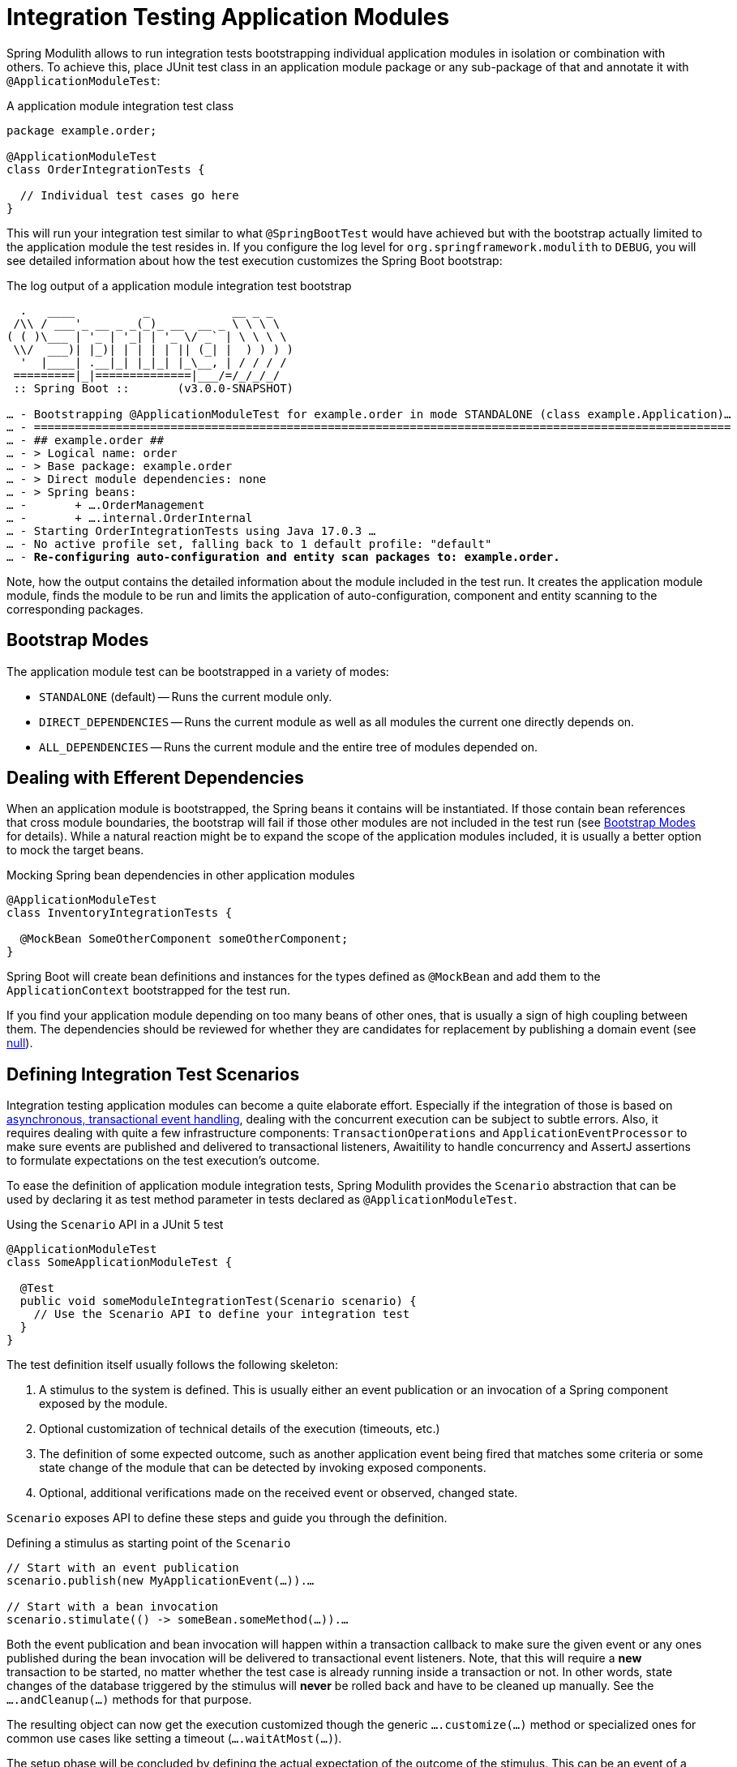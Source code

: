 [[testing]]
= Integration Testing Application Modules

Spring Modulith allows to run integration tests bootstrapping individual application modules in isolation or combination with others.
To achieve this, place JUnit test class in an application module package or any sub-package of that and annotate it with `@ApplicationModuleTest`:

.A application module integration test class
[source, java]
----
package example.order;

@ApplicationModuleTest
class OrderIntegrationTests {

  // Individual test cases go here
}
----

This will run your integration test similar to what `@SpringBootTest` would have achieved but with the bootstrap actually limited to the application module the test resides in.
If you configure the log level for `org.springframework.modulith` to `DEBUG`, you will see detailed information about how the test execution customizes the Spring Boot bootstrap:

.The log output of a application module integration test bootstrap
[source, text, subs="macros"]
----
  .   ____          _            __ _ _
 /\\ / ___'_ __ _ _(_)_ __  __ _ \ \ \ \
( ( )\___ | '_ | '_| | '_ \/ _` | \ \ \ \
 \\/  ___)| |_)| | | | | || (_| |  ) ) ) )
  '  |____| .__|_| |_|_| |_\__, | / / / /
 =========|_|==============|___/=/_/_/_/
 :: Spring Boot ::       (v3.0.0-SNAPSHOT)

… - Bootstrapping @ApplicationModuleTest for example.order in mode STANDALONE (class example.Application)…
… - ======================================================================================================
… - ## example.order ##
… - > Logical name: order
… - > Base package: example.order
… - > Direct module dependencies: none
… - > Spring beans:
… -       + ….OrderManagement
… -       + ….internal.OrderInternal
… - Starting OrderIntegrationTests using Java 17.0.3 …
… - No active profile set, falling back to 1 default profile: "default"
… - pass:quotes[**Re-configuring auto-configuration and entity scan packages to: example.order.**]
----

Note, how the output contains the detailed information about the module included in the test run.
It creates the application module module, finds the module to be run and limits the application of auto-configuration, component and entity scanning to the corresponding packages.

[[testing.bootstrap-modes]]
== Bootstrap Modes

The application module test can be bootstrapped in a variety of modes:

* `STANDALONE` (default) -- Runs the current module only.
* `DIRECT_DEPENDENCIES` -- Runs the current module as well as all modules the current one directly depends on.
* `ALL_DEPENDENCIES` -- Runs the current module and the entire tree of modules depended on.

[[testing.efferent-dependencies]]
== Dealing with Efferent Dependencies

When an application module is bootstrapped, the Spring beans it contains will be instantiated.
If those contain bean references that cross module boundaries, the bootstrap will fail if those other modules are not included in the test run (see xref:30-testing.adoc#testing.bootstrap-modes[Bootstrap Modes] for details).
While a natural reaction might be to expand the scope of the application modules included, it is usually a better option to mock the target beans.

.Mocking Spring bean dependencies in other application modules
[source, java]
----
@ApplicationModuleTest
class InventoryIntegrationTests {

  @MockBean SomeOtherComponent someOtherComponent;
}
----

Spring Boot will create bean definitions and instances for the types defined as `@MockBean` and add them to the `ApplicationContext` bootstrapped for the test run.

If you find your application module depending on too many beans of other ones, that is usually a sign of high coupling between them.
The dependencies should be reviewed for whether they are candidates for replacement by publishing a domain event (see xref:40-events.adoc#events[null]).

[[testing.scenarios]]
== Defining Integration Test Scenarios

Integration testing application modules can become a quite elaborate effort.
Especially if the integration of those is based on xref:40-events.adoc#events.aml[asynchronous, transactional event handling], dealing with the concurrent execution can be subject to subtle errors.
Also, it requires dealing with quite a few infrastructure components: `TransactionOperations` and `ApplicationEventProcessor` to make sure events are published and delivered to transactional listeners, Awaitility to handle concurrency and AssertJ assertions to formulate expectations on the test execution's outcome.

To ease the definition of application module integration tests, Spring Modulith provides the `Scenario` abstraction that can be used by declaring it as test method parameter in tests declared as `@ApplicationModuleTest`.

.Using the `Scenario` API in a JUnit 5 test
[source, java]
----
@ApplicationModuleTest
class SomeApplicationModuleTest {

  @Test
  public void someModuleIntegrationTest(Scenario scenario) {
    // Use the Scenario API to define your integration test
  }
}
----

The test definition itself usually follows the following skeleton:

1. A stimulus to the system is defined. This is usually either an event publication or an invocation of a Spring component exposed by the module.
2. Optional customization of technical details of the execution (timeouts, etc.)
3. The definition of some expected outcome, such as another application event being fired that matches some criteria or some state change of the module that can be detected by invoking exposed components.
4. Optional, additional verifications made on the received event or observed, changed state.

`Scenario` exposes API to define these steps and guide you through the definition.

.Defining a stimulus as starting point of the `Scenario`
[source, java]
----
// Start with an event publication
scenario.publish(new MyApplicationEvent(…)).…

// Start with a bean invocation
scenario.stimulate(() -> someBean.someMethod(…)).…
----

Both the event publication and bean invocation will happen within a transaction callback to make sure the given event or any ones published during the bean invocation will be delivered to transactional event listeners.
Note, that this will require a *new* transaction to be started, no matter whether the test case is already running inside a transaction or not.
In other words, state changes of the database triggered by the stimulus will *never* be rolled back and have to be cleaned up manually.
See the `….andCleanup(…)` methods for that purpose.

The resulting object can now get the execution customized though the generic `….customize(…)` method or specialized ones for common use cases like setting a timeout (`….waitAtMost(…)`).

The setup phase will be concluded by defining the actual expectation of the outcome of the stimulus.
This can be an event of a particular type in turn, optionally further constraint by matchers:

.Expecting an event being published as operation result
[source, java]
----
….andWaitForEventOfType(SomeOtherEvent.class)
 .matching(event -> …) // Use some predicate here
 .…
----

These lines set up a completion criteria that the eventual execution will wait for to proceed.
In other words, the example above will cause the execution to eventually block until either the default timeout is reached or a `SomeOtherEvent` is published that matches the predicate defined.

The terminal operations to execute the event-based `Scenario` are named `….toArrive…()` and allow to optionally access the expected event published, or the result object of the bean invocation defined in the original stimulus.

.Triggering the verification
[source, java]
----
// Executes the scenario
….toArrive(…)

// Execute and define assertions on the event received
….toArriveAndVerify(event -> …)
----

The choice of method names might look a bit weird when looking at the steps individually but they actually read quite fluent when combined.

.A complete `Scenario` definition
[source, java]
----
scenario.publish(new MyApplicationEvent(…))
  .andWaitForEventOfType(SomeOtherEvent.class)
  .matching(event -> …)
  .toArriveAndVerify(event -> …);
----

Alternatively to an event publication acting as expected completion signal, we can also inspect the state of the application module by invoking a method on one of the components exposed.
The scenario would then rather look like this:

.Expecting a state change
[source, java]
----
scenario.publish(new MyApplicationEvent(…))
  .andWaitForStateChange(() -> someBean.someMethod(…)))
  .andVerify(result -> …);
----

The `result` handed into the `….andVerify(…)` method will be the value returned by the method invocation to detect the state change.
By default, non-`null` values and non-empty ``Optional``s will be considered a conclusive state change.
This can be tweaked by using the `….andWaitForStateChange(…, Predicate)` overload.

[[testing.scenarios.customize]]
=== Customizing Scenario Execution

To customize the execution of an individual scenario, call the `….customize(…)` method in the setup chain of the `Scenario`:

.Customizing a `Scenario` execution
[source, java, subs="+quotes"]
----
scenario.publish(new MyApplicationEvent(…))
  **.customize(it -> it.atMost(Duration.ofSeconds(2)))**
  .andWaitForEventOfType(SomeOtherEvent.class)
  .matching(event -> …)
  .toArriveAndVerify(event -> …);
----

To globally customize all `Scenario` instances of a test class, implement a `ScenarioCustomizer` and register it as JUnit extension.

.Registering a `ScenarioCustomizer`
[source, java]
----
@ExtendWith(MyCustomizer.class)
class MyTests {

  @Test
  void myTestCase(Scenario scenario) {
    // scenario will be pre-customized with logic defined in MyCustomizer
  }

  static class MyCustomizer implements ScenarioCustomizer {

    @Override
    Function<ConditionFactory, ConditionFactory> getDefaultCustomizer(Method method, ApplicationContext context) {
      return it -> …;
    }
  }
}
----
